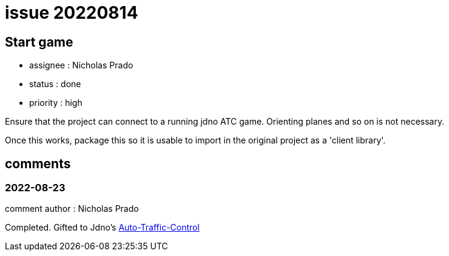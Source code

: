 
= issue 20220814

== Start game

* assignee : Nicholas Prado
* status : done
* priority : high

Ensure that the project can connect to a running jdno ATC game. Orienting planes and so on is not necessary.

Once this works, package this so it is usable to import in the original project as a 'client library'.

== comments

=== 2022-08-23

comment author : Nicholas Prado

Completed. Gifted to Jdno's https://github.com/jdno/auto-traffic-control/pull/173[Auto-Traffic-Control]




















